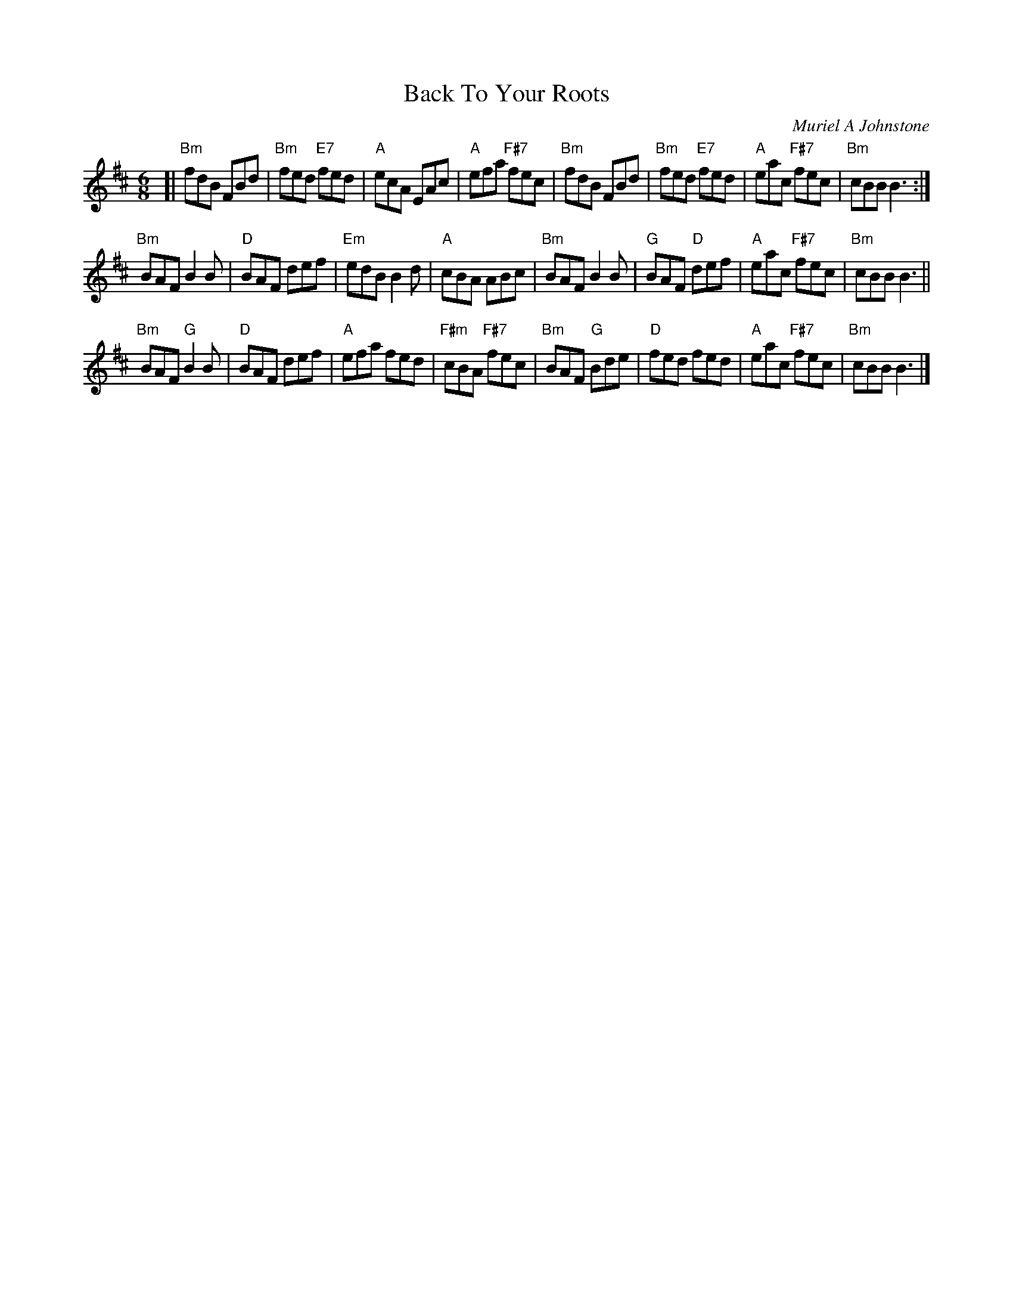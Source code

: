X: 4804
T: Back To Your Roots
C: Muriel A Johnstone
R: jig
B: RSCDS 48-4
Z: 2015 by John Chambers <jc:trillian.mit.edu>
N: Tune for the dance Monica's Way
M: 6/8
L: 1/8
K: D
[|\
"Bm"fdB FBd | "Bm"fed "E7"fed | "A"ecA EAc | "A"efa "F#7"fec |\
"Bm"fdB FBd | "Bm"fed "E7"fed | "A"eac "F#7"fec | "Bm"cBB B3 :|
"Bm"BAF B2B | "D"BAF def | "Em"edB B2d | "A"cBA ABc |\
"Bm"BAF B2B | "G"BAF "D"def | "A"eac "F#7"fec | "Bm"cBB B3 ||
"Bm"BAF "G"B2B | "D"BAF def | "A"efa fed | "F#m"cBA "F#7"fec |\
"Bm"BAF "G"Bde | "D"fed fed | "A"eac "F#7"fec | "Bm"cBB B3 |]
